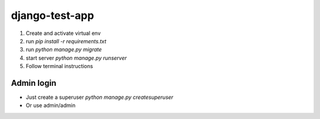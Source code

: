 django-test-app
###############

1. Create and activate virtual env
2. run `pip install -r requirements.txt`
3. run `python manage.py migrate`
4. start server `python manage.py runserver`
5. Follow terminal instructions

Admin login
===========

* Just create a superuser `python manage.py createsuperuser`
* Or use admin/admin

